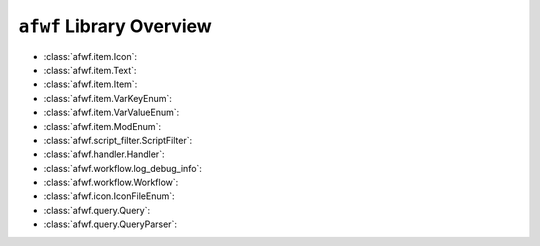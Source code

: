 ``afwf`` Library Overview
==============================================================================
- :class:`afwf.item.Icon`:
- :class:`afwf.item.Text`:
- :class:`afwf.item.Item`:
- :class:`afwf.item.VarKeyEnum`:
- :class:`afwf.item.VarValueEnum`:
- :class:`afwf.item.ModEnum`:
- :class:`afwf.script_filter.ScriptFilter`:
- :class:`afwf.handler.Handler`:
- :class:`afwf.workflow.log_debug_info`:
- :class:`afwf.workflow.Workflow`:
- :class:`afwf.icon.IconFileEnum`:
- :class:`afwf.query.Query`:
- :class:`afwf.query.QueryParser`:
